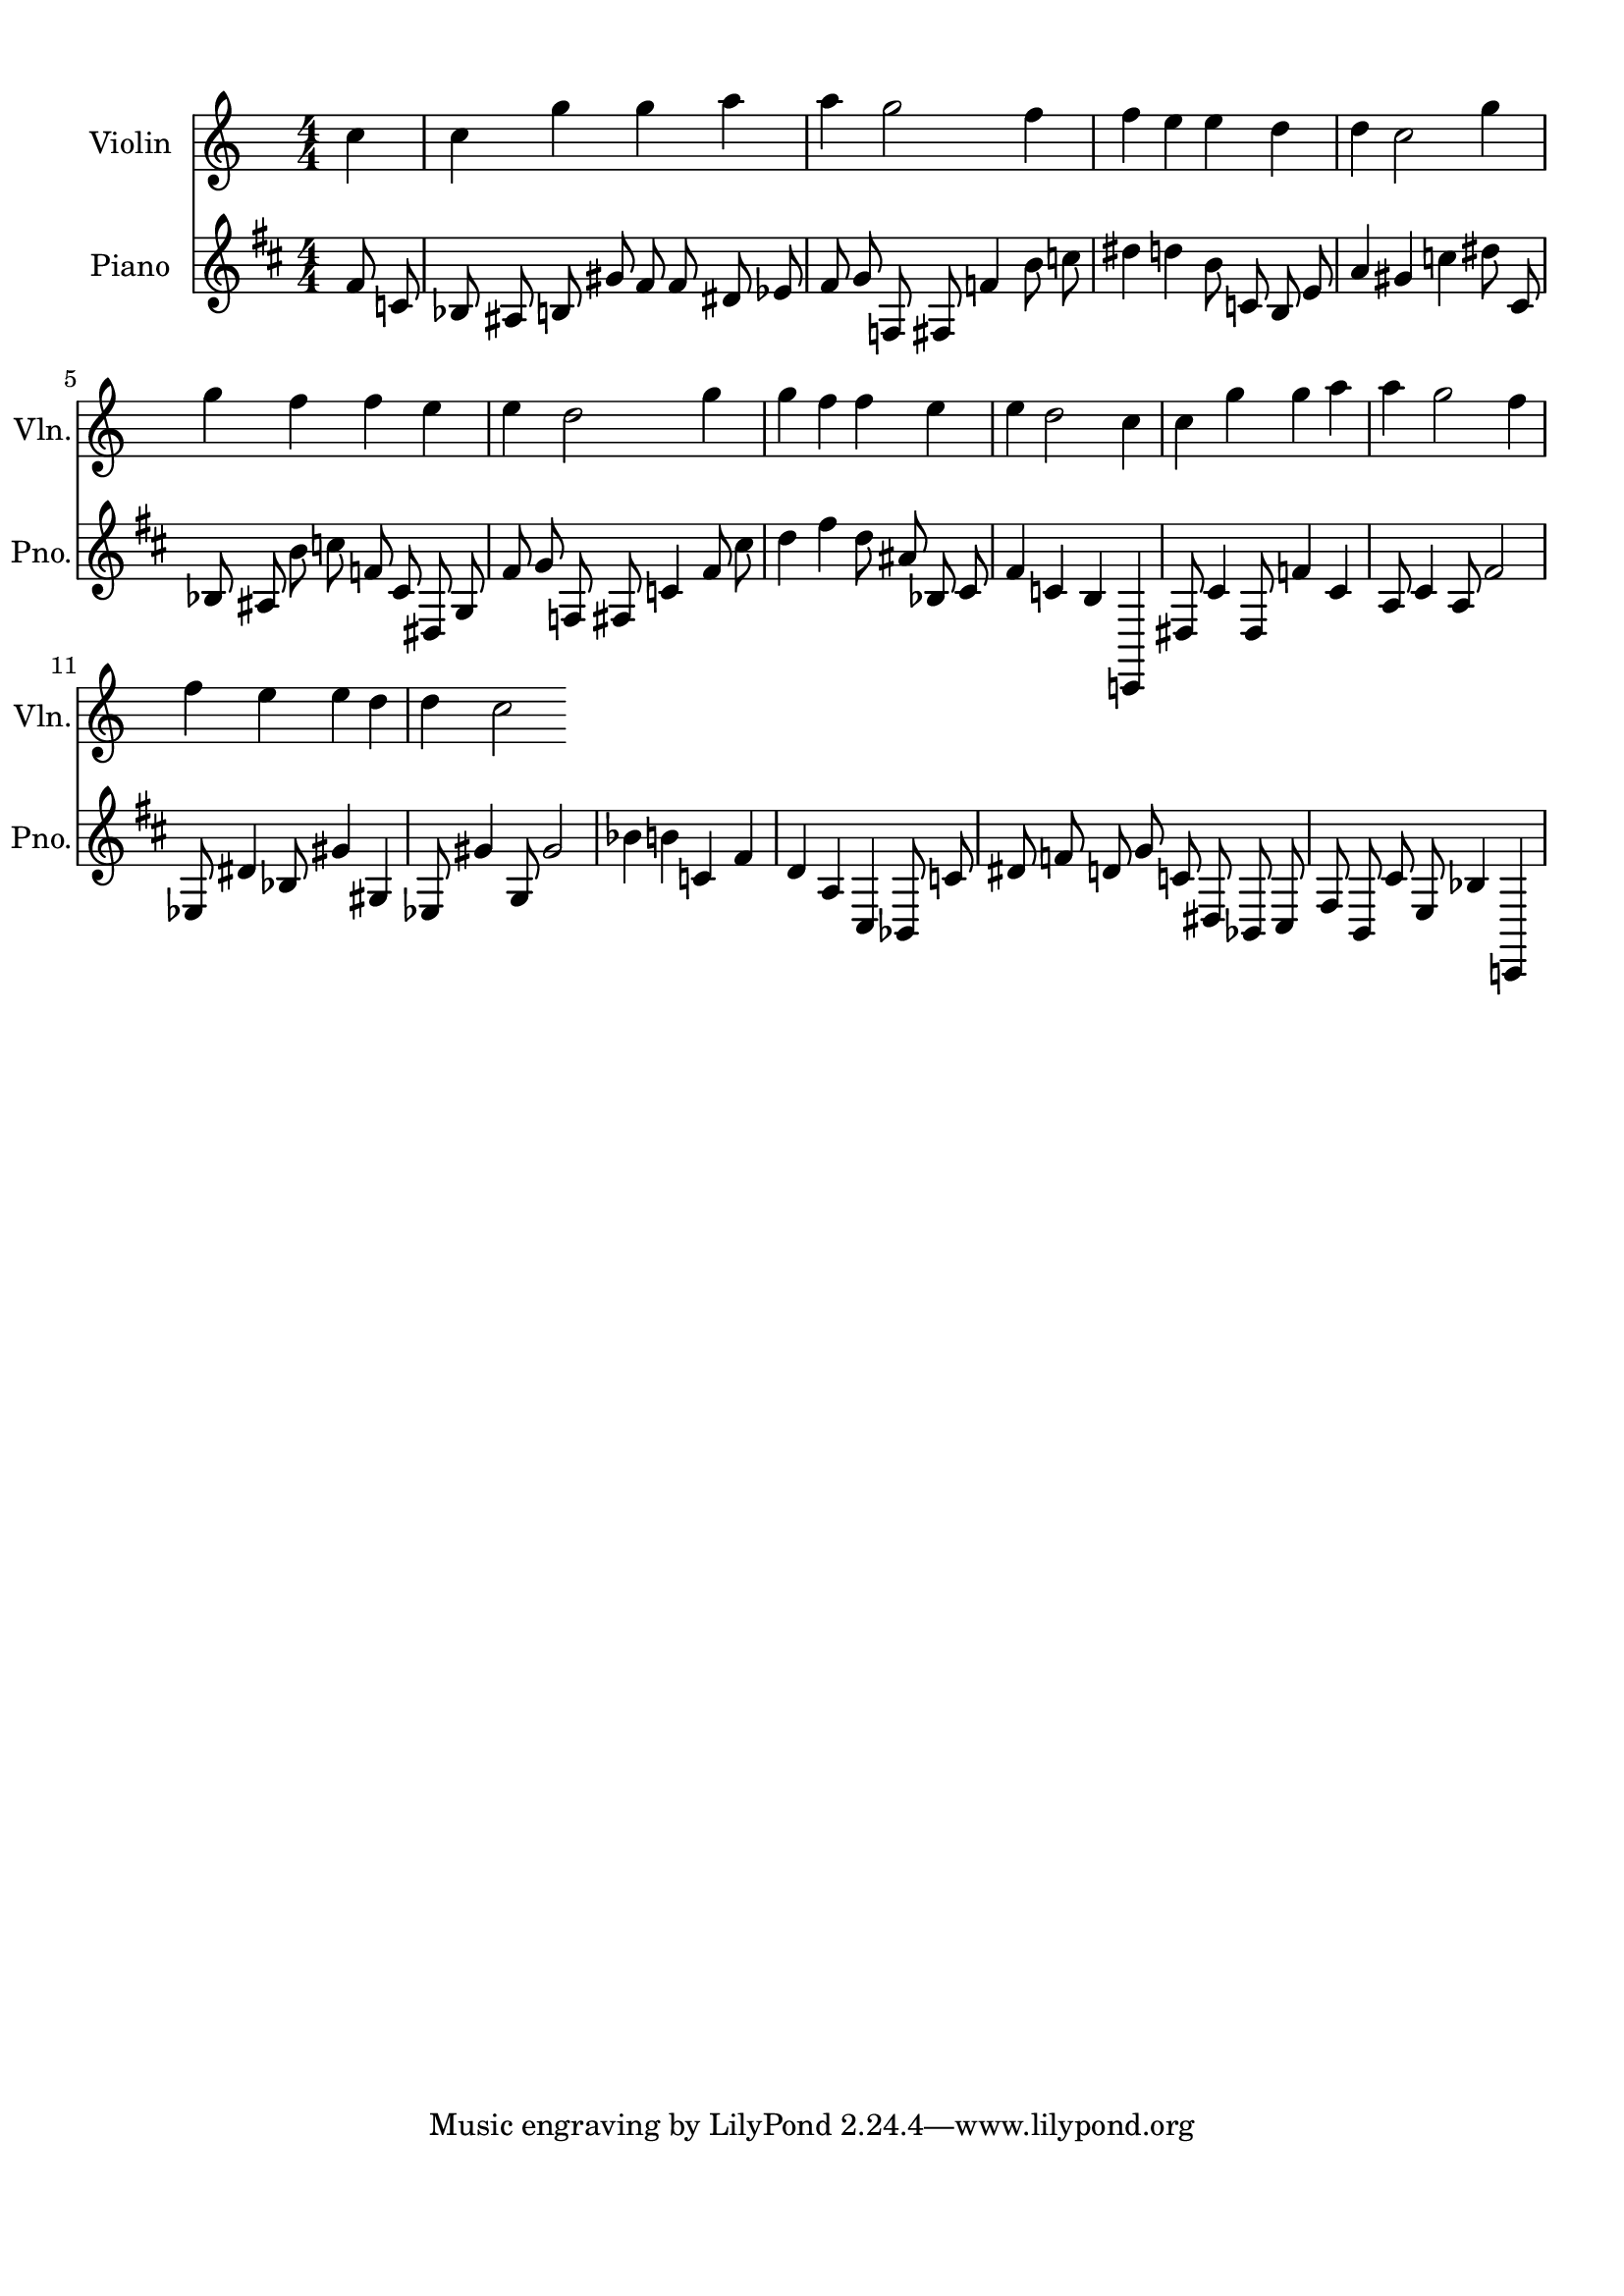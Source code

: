 
\version "2.18.2"
% automatically converted by musicxml2ly from 86829-Turkey_in_the_Straw.mxl

\header {
    encodingsoftware = "MuseScore 1.2"
    encodingdate = "2013-02-01"
    }

#(set-global-staff-size 20.0762645669)
\paper {
    paper-width = 21.0\cm
    paper-height = 29.7\cm
    top-margin = 1.0\cm
    bottom-margin = 2.0\cm
    left-margin = 1.0\cm
    right-margin = 1.0\cm
    }
\layout {
    \context { \Score
        autoBeaming = ##f
        }
    }
PartPOneVoiceOne =  {
    \clef "treble" \key c \major \numericTimeSignature\time 4/4 \partial
    4

    c''4 c'' g'' g''
    a'' a'' g''2
    f''4 f'' e'' e''
    d'' d'' c''2
    g''4 g'' f'' f''
    e'' e'' d''2
    g''4 g'' f'' f''
    e'' e'' d''2
    c''4 c'' g'' g''
    a'' a'' g''2
    f''4 f'' e'' e''
    d'' d'' c''2
    }

  PartPTwoVoiceOne =  {
      \clef "treble" \key d \major \numericTimeSignature\time 4/4 fis'8 c'8 bes8 ais8 b8 gis'8 fis'8 fis'8 dis'8 ees'8 fis'8 g'8 f8 fis8 f'4 b'8 c''8 dis''4 d''4 b'8 c'8 b8 e'8 a'4 gis'4 c''4 dis''8 cis'8 bes8 ais8 b'8 c''8 f'8 cis'8 dis8 g8 fis'8 g'8 f8 fis8 c'4 fis'8 cis''8 d''4 fis''4 d''8 ais'8 bes8 cis'8 fis'4 c'4 b4 c,4 dis8 cis'4 dis8 f'4 cis'4 a8 cis'4 a8 fis'2 ees8 dis'4 bes8 gis'4 gis4 ees8 gis'4 g8 gis'2 bes'4 b'4 c'4 fis'4 d'4 a4 cis4 bes,8 c'8 dis'8 f'8 d'8 g'8 c'8 dis8 bes,8 cis8 fis8 b,8 cis'8 e8 bes4 c,4




      }



% The score definition
\score {
	\midi {
		  \tempo 4 = 120
		}
    <<
        \new Staff <<
            \set Staff.instrumentName = "Violin"
            \set Staff.shortInstrumentName = "Vln."
            \context Staff <<
                \context Voice = "PartPOneVoiceOne" { \PartPOneVoiceOne }
                >>
            >>

		\new Staff <<
            \set Staff.instrumentName = "Piano"
            \set Staff.shortInstrumentName = "Pno."
            \context Staff <<
                \context Voice = "PartPTwoVoiceOne" { \PartPTwoVoiceOne }
                >>
            >>

        >>
    \layout {}
    % To create MIDI output, uncomment the following line:
    %  \midi {}
    }

